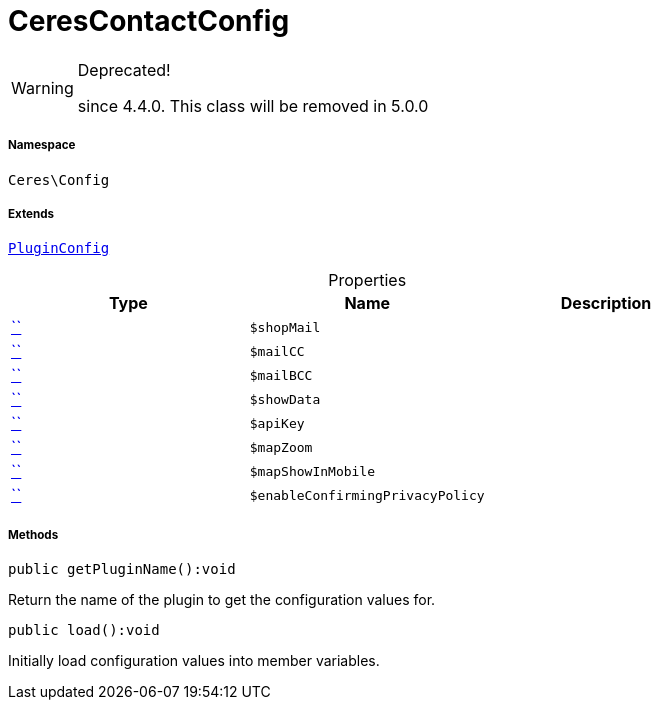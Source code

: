 :table-caption!:
:example-caption!:
:source-highlighter: prettify
:sectids!:
[[ceres__cerescontactconfig]]
= CeresContactConfig



[WARNING]
.Deprecated! 
====

since 4.4.0. This class will be removed in 5.0.0

====


===== Namespace

`Ceres\Config`

===== Extends
xref:stable7@interface::Webshop.adoc#webshop_helpers_pluginconfig[`PluginConfig`]




.Properties
|===
|Type |Name |Description

|         xref:5.0.0@plugin-::.adoc#[``]
a|`$shopMail`
||         xref:5.0.0@plugin-::.adoc#[``]
a|`$mailCC`
||         xref:5.0.0@plugin-::.adoc#[``]
a|`$mailBCC`
||         xref:5.0.0@plugin-::.adoc#[``]
a|`$showData`
||         xref:5.0.0@plugin-::.adoc#[``]
a|`$apiKey`
||         xref:5.0.0@plugin-::.adoc#[``]
a|`$mapZoom`
||         xref:5.0.0@plugin-::.adoc#[``]
a|`$mapShowInMobile`
||         xref:5.0.0@plugin-::.adoc#[``]
a|`$enableConfirmingPrivacyPolicy`
|
|===


===== Methods

[source%nowrap, php]
[#getpluginname]
----

public getPluginName():void

----







Return the name of the plugin to get the configuration values for.

[source%nowrap, php]
[#load]
----

public load():void

----







Initially load configuration values into member variables.

